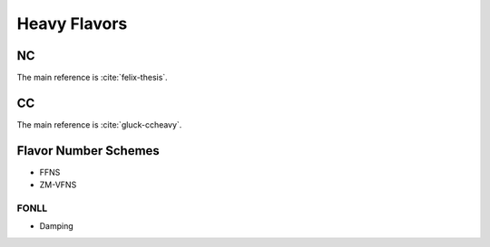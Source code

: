 Heavy Flavors
=============

.. _heavy-nc:

NC
--

The main reference is :cite:`felix-thesis`.

.. _heavy-cc:

CC
--

The main reference is :cite:`gluck-ccheavy`.

Flavor Number Schemes
---------------------

- FFNS
- ZM-VFNS

.. _asymptotic:

FONLL
~~~~~
  
- Damping
